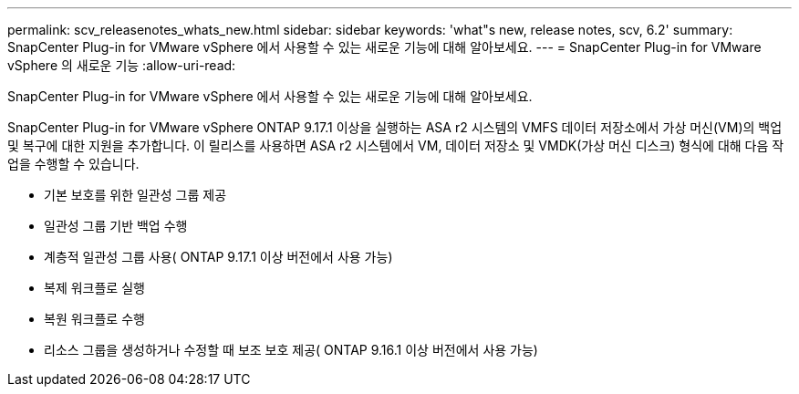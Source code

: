 ---
permalink: scv_releasenotes_whats_new.html 
sidebar: sidebar 
keywords: 'what"s new, release notes, scv, 6.2' 
summary: SnapCenter Plug-in for VMware vSphere 에서 사용할 수 있는 새로운 기능에 대해 알아보세요. 
---
= SnapCenter Plug-in for VMware vSphere 의 새로운 기능
:allow-uri-read: 


[role="lead"]
SnapCenter Plug-in for VMware vSphere 에서 사용할 수 있는 새로운 기능에 대해 알아보세요.

SnapCenter Plug-in for VMware vSphere ONTAP 9.17.1 이상을 실행하는 ASA r2 시스템의 VMFS 데이터 저장소에서 가상 머신(VM)의 백업 및 복구에 대한 지원을 추가합니다.  이 릴리스를 사용하면 ASA r2 시스템에서 VM, 데이터 저장소 및 VMDK(가상 머신 디스크) 형식에 대해 다음 작업을 수행할 수 있습니다.

* 기본 보호를 위한 일관성 그룹 제공
* 일관성 그룹 기반 백업 수행
* 계층적 일관성 그룹 사용( ONTAP 9.17.1 이상 버전에서 사용 가능)
* 복제 워크플로 실행
* 복원 워크플로 수행
* 리소스 그룹을 생성하거나 수정할 때 보조 보호 제공( ONTAP 9.16.1 이상 버전에서 사용 가능)

